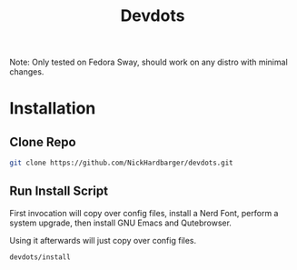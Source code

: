 #+title: Devdots
Note: Only tested on Fedora Sway, should work on any distro with minimal changes.

* Installation

** Clone Repo
#+begin_src bash
  git clone https://github.com/NickHardbarger/devdots.git
#+end_src

** Run Install Script
First invocation will copy over config files, install a Nerd Font,
perform a system upgrade, then install GNU Emacs and Qutebrowser.

Using it afterwards will just copy over config files.
#+begin_src bash
  devdots/install
#+end_src

